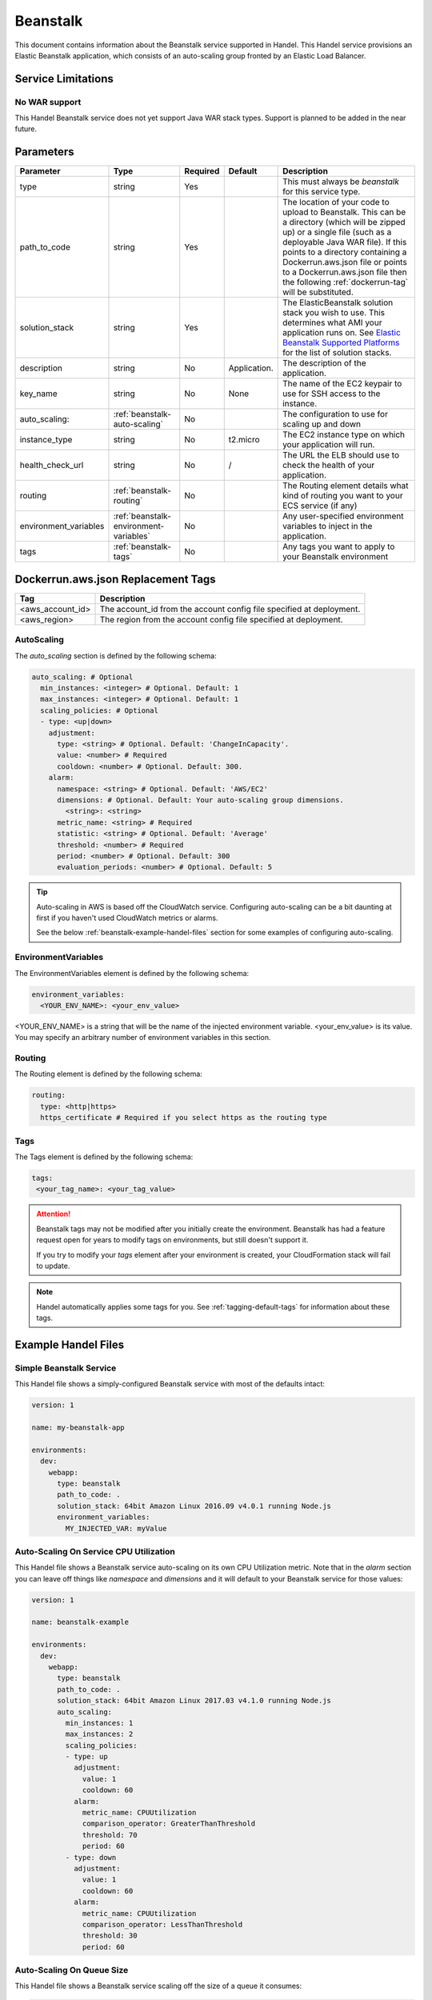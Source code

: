 .. _beanstalk:

Beanstalk
=========
This document contains information about the Beanstalk service supported in Handel. This Handel service provisions an Elastic Beanstalk application, which consists of an auto-scaling group fronted by an Elastic Load Balancer.

Service Limitations
-------------------

No WAR support
~~~~~~~~~~~~~~~~~~~~~
This Handel Beanstalk service does not yet support Java WAR stack types. Support is planned to be added in the near future.

Parameters
----------

.. list-table:: 
   :header-rows: 1
   
   * - Parameter
     - Type
     - Required
     - Default
     - Description
   * - type
     - string
     - Yes
     - 
     - This must always be *beanstalk* for this service type.
   * - path_to_code
     - string
     - Yes
     - 
     - The location of your code to upload to Beanstalk. This can be a directory (which will be zipped up) or a single file (such as a deployable Java WAR file). If this points to a directory containing a Dockerrun.aws.json file or points to a Dockerrun.aws.json file then the following :ref:`dockerrun-tag` will be substituted.
   * - solution_stack
     - string
     - Yes
     - 
     - The ElasticBeanstalk solution stack you wish to use. This determines what AMI your application runs on. See `Elastic Beanstalk Supported Platforms <http://docs.aws.amazon.com/elasticbeanstalk/latest/dg/concepts.platforms.html>`_ for the list of solution stacks.
   * - description
     - string
     - No
     - Application.
     - The description of the application.
   * - key_name
     - string
     - No
     - None
     - The name of the EC2 keypair to use for SSH access to the instance.
   * - auto_scaling:
     - :ref:`beanstalk-auto-scaling`
     - No
     - 
     - The configuration to use for scaling up and down
   * - instance_type
     - string
     - No
     - t2.micro
     - The EC2 instance type on which your application will run.
   * - health_check_url
     - string
     - No
     - /
     - The URL the ELB should use to check the health of your application.
   * - routing
     - :ref:`beanstalk-routing`
     - No
     - 
     - The Routing element details what kind of routing you want to your ECS service (if any)
   * - environment_variables
     - :ref:`beanstalk-environment-variables`
     - No
     - 
     - Any user-specified environment variables to inject in the application.
   * - tags
     - :ref:`beanstalk-tags`
     - No
     - 
     - Any tags you want to apply to your Beanstalk environment

.. _dockerrun-tag:

Dockerrun.aws.json Replacement Tags
-----------------------------------

.. list-table::
   :header-rows: 1

   * - Tag
     - Description
   * - <aws_account_id>
     - The account_id from the account config file specified at deployment.
   * - <aws_region>
     - The region from the account config file specified at deployment.


.. _beanstalk-auto-scaling:

AutoScaling
~~~~~~~~~~~
The `auto_scaling` section is defined by the following schema:

.. code-block:: yaml

    auto_scaling: # Optional
      min_instances: <integer> # Optional. Default: 1
      max_instances: <integer> # Optional. Default: 1
      scaling_policies: # Optional
      - type: <up|down>
        adjustment:
          type: <string> # Optional. Default: 'ChangeInCapacity'.
          value: <number> # Required
          cooldown: <number> # Optional. Default: 300. 
        alarm:
          namespace: <string> # Optional. Default: 'AWS/EC2'
          dimensions: # Optional. Default: Your auto-scaling group dimensions.
            <string>: <string>
          metric_name: <string> # Required
          statistic: <string> # Optional. Default: 'Average'
          threshold: <number> # Required
          period: <number> # Optional. Default: 300
          evaluation_periods: <number> # Optional. Default: 5

.. TIP::

  Auto-scaling in AWS is based off the CloudWatch service. Configuring auto-scaling can be a bit daunting at first if you haven't used CloudWatch metrics or alarms. 
  
  See the below :ref:`beanstalk-example-handel-files` section for some examples of configuring auto-scaling.

.. _beanstalk-environment-variables:

EnvironmentVariables
~~~~~~~~~~~~~~~~~~~~
The EnvironmentVariables element is defined by the following schema:

.. code-block:: yaml

    environment_variables:
      <YOUR_ENV_NAME>: <your_env_value>

<YOUR_ENV_NAME> is a string that will be the name of the injected environment variable. <your_env_value> is its value. You may specify an arbitrary number of environment variables in this section.

.. _beanstalk-routing:

Routing
~~~~~~~
The Routing element is defined by the following schema:

.. code-block:: yaml
    
    routing:
      type: <http|https>
      https_certificate # Required if you select https as the routing type

.. _beanstalk-tags:

Tags
~~~~
The Tags element is defined by the following schema:

.. code-block:: yaml

  tags:
   <your_tag_name>: <your_tag_value>


.. ATTENTION::

  Beanstalk tags may not be modified after you initially create the environment. Beanstalk has had a feature request open for years to modify tags on environments, but still doesn't support it.

  If you try to modify your *tags* element after your environment is created, your CloudFormation stack will fail to update.

.. NOTE::

    Handel automatically applies some tags for you. See :ref:`tagging-default-tags` for information about these tags.

.. _beanstalk-example-handel-files:

Example Handel Files
--------------------

Simple Beanstalk Service
~~~~~~~~~~~~~~~~~~~~~~~~
This Handel file shows a simply-configured Beanstalk service with most of the defaults intact:

.. code-block:: yaml

    version: 1

    name: my-beanstalk-app

    environments:
      dev:
        webapp:
          type: beanstalk
          path_to_code: .
          solution_stack: 64bit Amazon Linux 2016.09 v4.0.1 running Node.js
          environment_variables:
            MY_INJECTED_VAR: myValue
  
Auto-Scaling On Service CPU Utilization
~~~~~~~~~~~~~~~~~~~~~~~~~~~~~~~~~~~~~~~
This Handel file shows a Beanstalk service auto-scaling on its own CPU Utilization metric. Note that in the *alarm* section you can leave off things like *namespace* and *dimensions* and it will default to your Beanstalk service for those values:

.. code-block:: yaml

    version: 1

    name: beanstalk-example

    environments:
      dev:
        webapp:
          type: beanstalk
          path_to_code: .
          solution_stack: 64bit Amazon Linux 2017.03 v4.1.0 running Node.js
          auto_scaling:
            min_instances: 1
            max_instances: 2
            scaling_policies:
            - type: up
              adjustment:
                value: 1
                cooldown: 60
              alarm:
                metric_name: CPUUtilization
                comparison_operator: GreaterThanThreshold
                threshold: 70
                period: 60
            - type: down
              adjustment:
                value: 1
                cooldown: 60
              alarm:
                metric_name: CPUUtilization
                comparison_operator: LessThanThreshold
                threshold: 30
                period: 60

Auto-Scaling On Queue Size
~~~~~~~~~~~~~~~~~~~~~~~~~~
This Handel file shows a Beanstalk service scaling off the size of a queue it consumes:

.. code-block:: yaml

    version: 1

    name:  my-beanstalk-app

    environments:
      dev:
        webapp:
          type: beanstalk
          path_to_code: .
          solution_stack: 64bit Amazon Linux 2017.03 v4.1.0 running Node.js
          auto_scaling:
            min_instances: 1
            max_instances: 2
            scaling_policies:
            - type: up
              adjustment:
                value: 1
              alarm:
                namespace: AWS/SQS
                dimensions:
                  QueueName: my-beanstalk-app-dev-queue-sqs
                metric_name: ApproximateNumberOfMessagesVisible
                comparison_operator: GreaterThanThreshold
                threshold: 2000
            - type: down
              adjustment:
                value: 1
              alarm:
                namespace: AWS/SQS
                dimensions:
                  QueueName: my-beanstalk-appe-dev-queue-sqs
                metric_name: ApproximateNumberOfMessagesVisible
                comparison_operator: LessThanThreshold
                threshold: 100
          dependencies:
          - queue
        queue:
          type: sqs

Depending on this service
-------------------------
The Beanstalk service cannot be referenced as a dependency for another Handel service.

Events produced by this service
-------------------------------
The Beanstalk service does not produce events for other Handel services to consume.

Events consumed by this service
-------------------------------
The Beanstalk service does not consume events from other Handel services.
